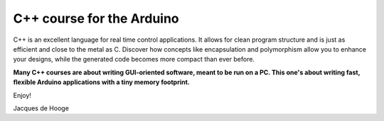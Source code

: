 C++ course for the Arduino
==========================

C++ is an excellent language for real time control applications.
It allows for clean program structure and is just as efficient and close to the metal as C.
Discover how concepts like encapsulation and polymorphism allow you to enhance your designs,
while the generated code becomes more compact than ever before.

**Many C++ courses are about writing GUI-oriented software, meant to be run on a PC.
This one's about writing fast, flexible Arduino applications with a tiny memory footprint.**

Enjoy!

Jacques de Hooge

